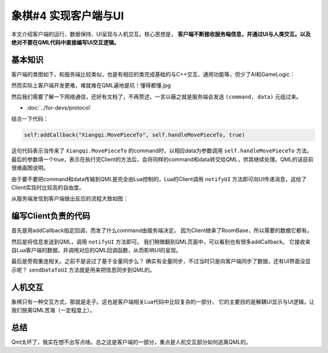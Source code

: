 象棋#4 实现客户端与UI
===============================

本文介绍客户端的运行、数据保持、UI呈现与人机交互。核心思想是， **客户端不断接收服务端信息，并通过UI与人类交互。以及绝对不要在QML代码中直接编写UI交互逻辑。**

基本知识
-------------

客户端的类图如下，和服务端比较类似，也是有相应的类完成基础的与C++交互、通用功能等，但少了AI和GameLogic：

.. uml:: uml/client-class.puml

然而实际上客户端开发更难，难就难在QML遍地是坑！懂得都懂.jpg

.. todo::

   并且此时QML写法还不够固定，不好展开说。本文可能主要还是说Lua更多。

然后我们需要了解一下网络通信，还好有文档了，不再赘述，一言以蔽之就是服务端会发送 ``(command, data)`` 元组过来。

- :doc:`../for-devs/protocol`

结合一下代码：

.. code:: lua

   self:addCallback("Xiangqi.MovePieceTo", self.handleMovePieceTo, true)

这句代码表示当传来了 ``Xiangqi.MovePieceTo`` 的command时，以相应data为参数调用 ``self.handleMovePieceTo`` 方法。
最后的参数填一个true，表示在执行完Client的方法后，会将同样的command和data转交给QML，供其继续处理。QML的话目前很难画图说明。

由于要不要把command和data传输到QML是完全由Lua控制的，Lua的Client调用 ``notifyUI`` 方法即可向UI传递消息，这给了Client实现时比较高的自由度。

从服务端发信到客户端做出反应的流程大致如图：

.. uml:: uml/send-notification.puml

编写Client负责的代码
------------------------

首先是用addCallback指定回调，而发了什么command由服务端决定。
因为Client继承了RoomBase，所以需要的数据它都有。

然后是将信息发送到QML，调用 ``notifyUI`` 方法即可。
我们稍微翻到QML页面中，可以看到也有很多addCallback。
它接收来自Lua客户端的数据，并调用对应的QML回调函数，从而影响UI的呈现。

最后是旁观重连相关。之前不是说过了基于全量同步么？
确实有全量同步，不过当时只是向客户端同步了数据，还有UI界面没显示呢？
``sendDataToUI`` 方法就是用来把信息同步到QML的。

人机交互
-------------

象棋只有一种交互方式，那就是走子。这也是客户端相关Lua代码中比较复杂的一部分，
它的主要目的是解耦UI显示与UI逻辑，让我们脱离QML苦海（一定程度上）。

总结
-------------

Qml太坏了，我实在想不出写点啥。总之这是客户端的一部分，重点是人机交互部分如何逃离QML的。
